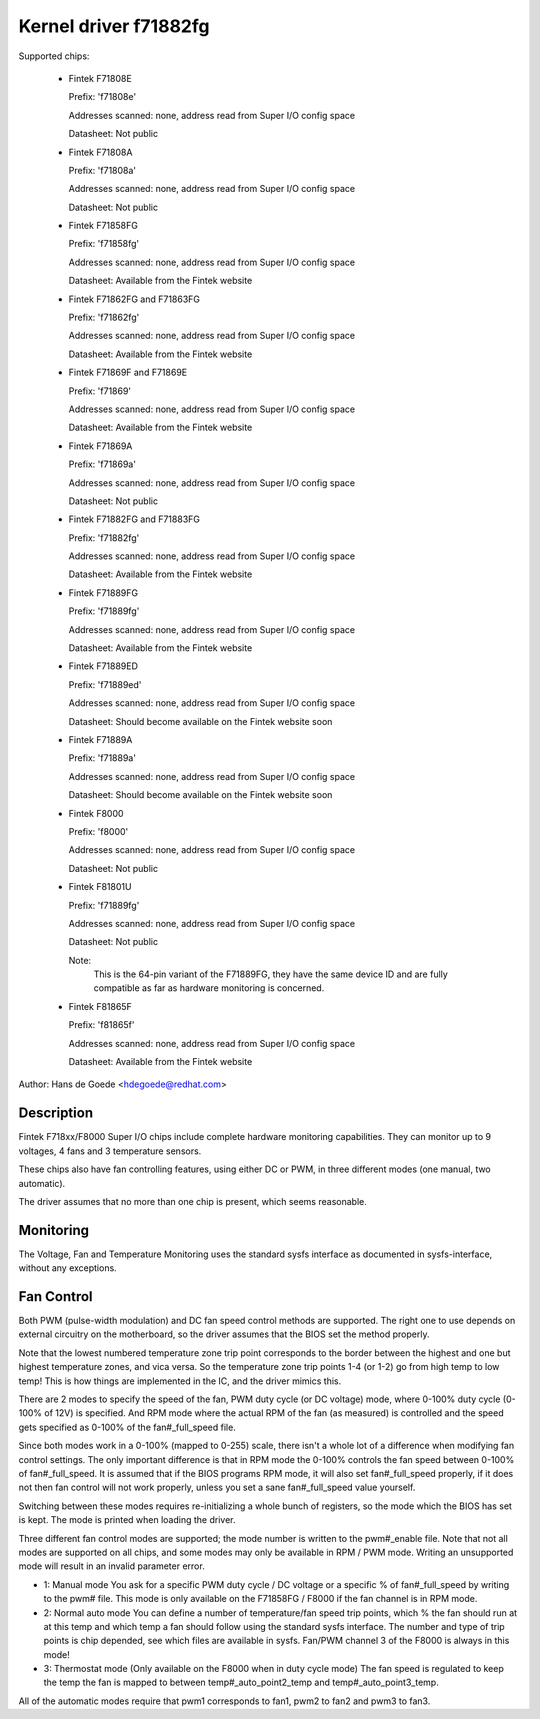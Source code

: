 Kernel driver f71882fg
======================

Supported chips:

  * Fintek F71808E

    Prefix: 'f71808e'

    Addresses scanned: none, address read from Super I/O config space

    Datasheet: Not public

  * Fintek F71808A

    Prefix: 'f71808a'

    Addresses scanned: none, address read from Super I/O config space

    Datasheet: Not public

  * Fintek F71858FG

    Prefix: 'f71858fg'

    Addresses scanned: none, address read from Super I/O config space

    Datasheet: Available from the Fintek website

  * Fintek F71862FG and F71863FG

    Prefix: 'f71862fg'

    Addresses scanned: none, address read from Super I/O config space

    Datasheet: Available from the Fintek website

  * Fintek F71869F and F71869E

    Prefix: 'f71869'

    Addresses scanned: none, address read from Super I/O config space

    Datasheet: Available from the Fintek website

  * Fintek F71869A

    Prefix: 'f71869a'

    Addresses scanned: none, address read from Super I/O config space

    Datasheet: Not public

  * Fintek F71882FG and F71883FG

    Prefix: 'f71882fg'

    Addresses scanned: none, address read from Super I/O config space

    Datasheet: Available from the Fintek website

  * Fintek F71889FG

    Prefix: 'f71889fg'

    Addresses scanned: none, address read from Super I/O config space

    Datasheet: Available from the Fintek website

  * Fintek F71889ED

    Prefix: 'f71889ed'

    Addresses scanned: none, address read from Super I/O config space

    Datasheet: Should become available on the Fintek website soon

  * Fintek F71889A

    Prefix: 'f71889a'

    Addresses scanned: none, address read from Super I/O config space

    Datasheet: Should become available on the Fintek website soon

  * Fintek F8000

    Prefix: 'f8000'

    Addresses scanned: none, address read from Super I/O config space

    Datasheet: Not public

  * Fintek F81801U

    Prefix: 'f71889fg'

    Addresses scanned: none, address read from Super I/O config space

    Datasheet: Not public

    Note:
	  This is the 64-pin variant of the F71889FG, they have the
	  same device ID and are fully compatible as far as hardware
	  monitoring is concerned.

  * Fintek F81865F

    Prefix: 'f81865f'

    Addresses scanned: none, address read from Super I/O config space

    Datasheet: Available from the Fintek website

Author: Hans de Goede <hdegoede@redhat.com>


Description
-----------

Fintek F718xx/F8000 Super I/O chips include complete hardware monitoring
capabilities. They can monitor up to 9 voltages, 4 fans and 3 temperature
sensors.

These chips also have fan controlling features, using either DC or PWM, in
three different modes (one manual, two automatic).

The driver assumes that no more than one chip is present, which seems
reasonable.


Monitoring
----------

The Voltage, Fan and Temperature Monitoring uses the standard sysfs
interface as documented in sysfs-interface, without any exceptions.


Fan Control
-----------

Both PWM (pulse-width modulation) and DC fan speed control methods are
supported. The right one to use depends on external circuitry on the
motherboard, so the driver assumes that the BIOS set the method
properly.

Note that the lowest numbered temperature zone trip point corresponds to
the border between the highest and one but highest temperature zones, and
vica versa. So the temperature zone trip points 1-4 (or 1-2) go from high temp
to low temp! This is how things are implemented in the IC, and the driver
mimics this.

There are 2 modes to specify the speed of the fan, PWM duty cycle (or DC
voltage) mode, where 0-100% duty cycle (0-100% of 12V) is specified. And RPM
mode where the actual RPM of the fan (as measured) is controlled and the speed
gets specified as 0-100% of the fan#_full_speed file.

Since both modes work in a 0-100% (mapped to 0-255) scale, there isn't a
whole lot of a difference when modifying fan control settings. The only
important difference is that in RPM mode the 0-100% controls the fan speed
between 0-100% of fan#_full_speed. It is assumed that if the BIOS programs
RPM mode, it will also set fan#_full_speed properly, if it does not then
fan control will not work properly, unless you set a sane fan#_full_speed
value yourself.

Switching between these modes requires re-initializing a whole bunch of
registers, so the mode which the BIOS has set is kept. The mode is
printed when loading the driver.

Three different fan control modes are supported; the mode number is written
to the pwm#_enable file. Note that not all modes are supported on all
chips, and some modes may only be available in RPM / PWM mode.
Writing an unsupported mode will result in an invalid parameter error.

* 1: Manual mode
  You ask for a specific PWM duty cycle / DC voltage or a specific % of
  fan#_full_speed by writing to the pwm# file. This mode is only
  available on the F71858FG / F8000 if the fan channel is in RPM mode.

* 2: Normal auto mode
  You can define a number of temperature/fan speed trip points, which % the
  fan should run at at this temp and which temp a fan should follow using the
  standard sysfs interface. The number and type of trip points is chip
  depended, see which files are available in sysfs.
  Fan/PWM channel 3 of the F8000 is always in this mode!

* 3: Thermostat mode (Only available on the F8000 when in duty cycle mode)
  The fan speed is regulated to keep the temp the fan is mapped to between
  temp#_auto_point2_temp and temp#_auto_point3_temp.

All of the automatic modes require that pwm1 corresponds to fan1, pwm2 to
fan2 and pwm3 to fan3.

